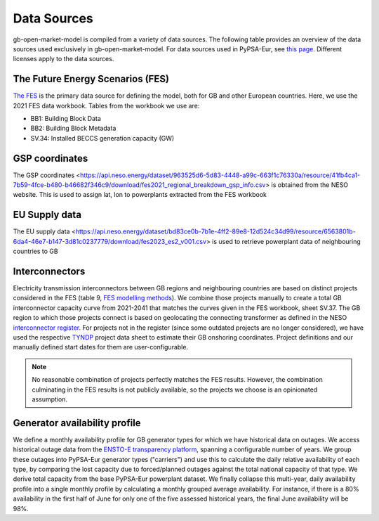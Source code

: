..
  SPDX-FileCopyrightText: Contributors to PyPSA-Eur <https://github.com/pypsa/pypsa-eur>
  SPDX-FileCopyrightText: Contributors to gb-open-market-model <https://github.com/open-energy-transition/gb-open-market-model>

  SPDX-License-Identifier: CC-BY-4.0

#############
Data Sources
#############

gb-open-market-model is compiled from a variety of data sources.
The following table provides an overview of the data sources used exclusively in gb-open-market-model.
For data sources used in PyPSA-Eur, see `this page <../data_sources.html>`_.
Different licenses apply to the data sources.

---------------------------------
The Future Energy Scenarios (FES)
---------------------------------

`The FES <https://www.neso.energy/publications/future-energy-scenarios-fes>`_ is the primary data source for defining the model, both for GB and other European countries.
Here, we use the 2021 FES data workbook.
Tables from the workbook we use are:

- BB1: Building Block Data
- BB2: Building Block Metadata
- SV.34: Installed BECCS generation capacity (GW)

-----------------
GSP coordinates
-----------------
The GSP coordinates <https://api.neso.energy/dataset/963525d6-5d83-4448-a99c-663f1c76330a/resource/41fb4ca1-7b59-4fce-b480-b46682f346c9/download/fes2021_regional_breakdown_gsp_info.csv> is obtained from the NESO website. This is used to assign lat, lon to powerplants extracted from the FES workbook

---------------
EU Supply data
---------------
The EU supply data <https://api.neso.energy/dataset/bd83ce0b-7b1e-4ff2-89e8-12d524c34d99/resource/6563801b-6da4-46e7-b147-3d81c0237779/download/fes2023_es2_v001.csv> is used to retrieve powerplant data of neighbouring countries to GB

---------------
Interconnectors
---------------
Electricity transmission interconnectors between GB regions and neighbouring countries are based on distinct projects considered in the FES (table 9, `FES modelling methods <https://www.neso.energy/document/199916/download>`_).
We combine those projects manually to create a total GB interconnector capacity curve from 2021-2041 that matches the curves given in the FES workbook, sheet SV.37.
The GB region to which those projects connect is based on geolocating the connecting transformer as defined in the NESO `interconnector register <https://www.neso.energy/data-portal/interconnector-register>`_.
For projects not in the register (since some outdated projects are no longer considered), we have used the respective `TYNDP <https://tyndp.entsoe.eu/>`_ project data sheet to estimate their GB onshoring coordinates.
Project definitions and our manually defined start dates for them are user-configurable.

.. note::
  No reasonable combination of projects perfectly matches the FES results.
  However, the combination culminating in the FES results is not publicly available, so the projects we choose is an opinionated assumption.

------------------------------
Generator availability profile
------------------------------
We define a monthly availability profile for GB generator types for which we have historical data on outages.
We access historical outage data from the `ENSTO-E transparency platform <https://transparency.entsoe.eu/outage-domain/r2/unavailabilityOfProductionAndGenerationUnits/show>`_, spanning a configurable number of years.
We group these outages into PyPSA-Eur generator types ("carriers") and use this to calculate the daily relative availability of each type, by comparing the lost capacity due to forced/planned outages against the total national capacity of that type.
We derive total capacity from the base PyPSA-Eur powerplant dataset.
We finally collapse this multi-year, daily availability profile into a single monthly profile by calculating a monthly grouped average availability.
For instance, if there is a 80% availability in the first half of June for only one of the five assessed historical years, the final June availability will be 98%.
